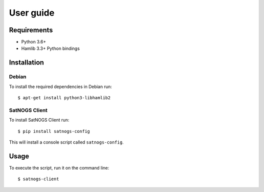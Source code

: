 User guide
==========

Requirements
------------

- Python 3.6+
- Hamlib 3.3+ Python bindings


Installation
------------

Debian
^^^^^^

To install the required dependencies in Debian run::

  $ apt-get install python3-libhamlib2


SatNOGS Client
^^^^^^^^^^^^^^

To install SatNOGS Client run::

  $ pip install satnogs-config

This will install a console script called ``satnogs-config``.


Usage
-----

To execute the script, run it on the command line::

  $ satnogs-client
